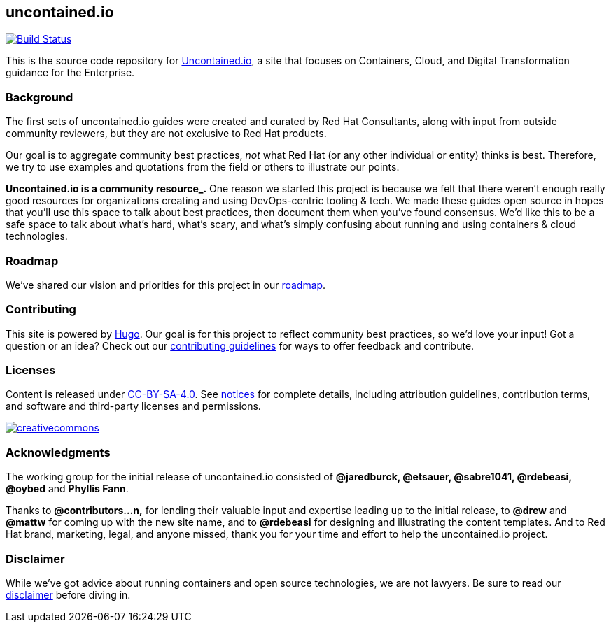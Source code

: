 [[uncontained.io]]
uncontained.io
--------------

https://travis-ci.org/redhat-cop/uncontained.io[image:https://travis-ci.org/redhat-cop/uncontained.io.svg?branch=master[Build
Status]]

This is the source code repository for
http://uncontained.io/[Uncontained.io], a site that focuses on
Containers, Cloud, and Digital Transformation guidance for the
Enterprise.

[[background]]
Background
~~~~~~~~~~

The first sets of uncontained.io guides were created and curated by Red
Hat Consultants, along with input from outside community reviewers, but
they are not exclusive to Red Hat products.

Our goal is to aggregate community best practices, _not_ what Red Hat
(or any other individual or entity) thinks is best. Therefore, we try to
use examples and quotations from the field or others to illustrate our
points.

*Uncontained.io is a community resource_.* One reason we started this
project is because we felt that there weren’t enough really good
resources for organizations creating and using DevOps-centric tooling &
tech. We made these guides open source in hopes that you’ll use this
space to talk about best practices, then document them when you’ve found
consensus. We’d like this to be a safe space to talk about what’s hard,
what’s scary, and what’s simply confusing about running and using
containers & cloud technologies.

[[roadmap]]
Roadmap
~~~~~~~

We’ve shared our vision and priorities for this project in our
link:docs/roadmap.adoc[roadmap].

[[contributing]]
Contributing
~~~~~~~~~~~~

This site is powered by https://gohugo.io/[Hugo]. Our goal is for this
project to reflect community best practices, so we’d love your input!
Got a question or an idea? Check out our
link:/CONTRIBUTING.adoc[contributing guidelines] for ways to offer
feedback and contribute.

[[licenses]]
Licenses
~~~~~~~~

Content is released under
https://creativecommons.org/licenses/by-sa/4.0/[CC-BY-SA-4.0]. See
link:notices.adoc[notices] for complete details, including attribution
guidelines, contribution terms, and software and third-party licenses
and permissions.

https://creativecommons.org/licenses/by-sa/4.0/[image:https://i.creativecommons.org/l/by-sa/4.0/88x31.png[creativecommons]]

[[acknowledgments]]
Acknowledgments
~~~~~~~~~~~~~~~

The working group for the initial release of uncontained.io consisted of
*@jaredburck, @etsauer, @sabre1041, @rdebeasi, @oybed* and *Phyllis
Fann*.

Thanks to *@contributors…n,* for lending their valuable input and
expertise leading up to the initial release, to *@drew* and *@mattw* for
coming up with the new site name, and to *@rdebeasi* for designing and
illustrating the content templates. And to Red Hat brand, marketing,
legal, and anyone missed, thank you for your time and effort to help the
uncontained.io project.

[[disclaimer]]
Disclaimer
~~~~~~~~~~

While we’ve got advice about running containers and open source
technologies, we are not lawyers. Be sure to read our
link:notices.adoc#legal-disclaimer[disclaimer] before diving in.
